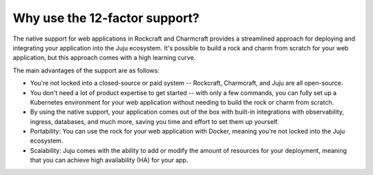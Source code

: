 .. Copyright 2025 Canonical Ltd.
.. See LICENSE file for licensing details.

.. _explanation_why_use_12_factor:

Why use the 12-factor support?
==============================

The native support for web applications in Rockcraft and Charmcraft provides
a streamlined approach for deploying and integrating your application into the
Juju ecosystem. It's possible to build a rock and charm from scratch for your
web application, but this approach comes with a high learning curve.

The main advantages of the support are as follows:

* You're not locked into a closed-source or paid system -- Rockcraft, Charmcraft,
  and Juju are all open-source.
* You don't need a lot of product expertise to get started -- with only a few
  commands, you can fully set up a Kubernetes environment for your web application without
  needing to build the rock or charm from scratch.
* By using the native support, your application comes out of the box with built-in integrations
  with observability, ingress, databases, and much more, saving you time and effort to
  set them up yourself.
* Portability: You can use the rock for your web application with Docker, meaning you're not
  locked into the Juju ecosystem.
* Scalability: Juju comes with the ability to add or modify the amount of resources for
  your deployment, meaning that you can achieve high availability (HA) for your app.
